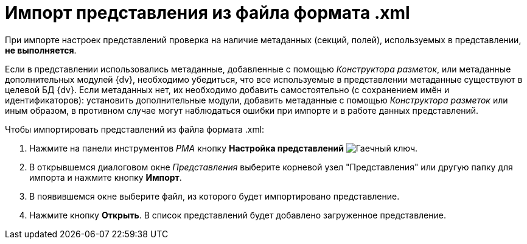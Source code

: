 = Импорт представления из файла формата .xml

При импорте настроек представлений проверка на наличие метаданных (секций, полей), используемых в представлении, *не выполняется*.

Если в представлении использовались метаданные, добавленные с помощью _Конструктора разметок_, или метаданные дополнительных модулей {dv}, необходимо убедиться, что все используемые в представлении метаданные существуют в целевой БД {dv}. Если метаданных нет, их необходимо добавить самостоятельно (с сохранением имён и идентификаторов): установить дополнительные модули, добавить метаданные с помощью _Конструктора разметок_ или иным образом, в противном случае могут наблюдаться ошибки при импорте и в работе данных представлений.

.Чтобы импортировать представлений из файла формата .xml:
. Нажмите на панели инструментов _РМА_ кнопку *Настройка представлений* image:buttons/Creating_View.png[Гаечный ключ].
. В открывшемся диалоговом окне _Представления_ выберите корневой узел "Представления" или другую папку для импорта и нажмите кнопку *Импорт*.
. В появившемся окне выберите файл, из которого будет импортировано представление.
. Нажмите кнопку *Открыть*. В список представлений будет добавлено загруженное представление.
